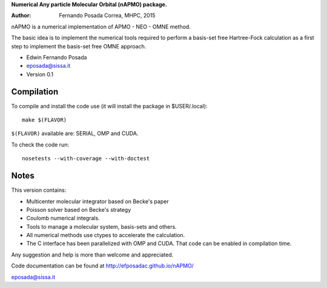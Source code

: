 **Numerical Any particle Molecular Orbital (nAPMO) package.**

:Author: Fernando Posada Correa, MHPC, 2015

nAPMO is a numerical implementation of APMO - NEO - OMNE method.

The basic idea is to implement the numerical tools required to perform a basis-set free Hartree-Fock calculation as a first step to implement the basis-set free OMNE approach.

* Edwin Fernando Posada
* eposada@sissa.it
* Version 0.1

Compilation
===========

To compile and install the code use (it will install the package in $USER/.local):

::

	make $(FLAVOR)

``$(FLAVOR)`` available are: SERIAL, OMP and CUDA.

To check the code run:

::

	nosetests --with-coverage --with-doctest

Notes
======

This version contains:

* Multicenter molecular integrator based on Becke's paper
* Poisson solver based on Becke's strategy
* Coulomb numerical integrals.
* Tools to manage a molecular system, basis-sets and others.
* All numerical methods use ctypes to accelerate the calculation.
* The C interface has been parallelized  with OMP and CUDA. That code can be enabled in compilation time.

Any suggestion and help is more than welcome and appreciated. 

Code documentation can be found at http://efposadac.github.io/nAPMO/

eposada@sissa.it

.. _examples: examples
